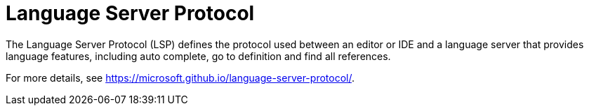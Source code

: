


[id="language-server-protocol_{context}"]
= Language Server Protocol

The Language Server Protocol (LSP) defines the protocol used between an editor or IDE and a language server that provides language features, including auto complete, go to definition and find all references. 

For more details, see link:https://microsoft.github.io/language-server-protocol/[].
